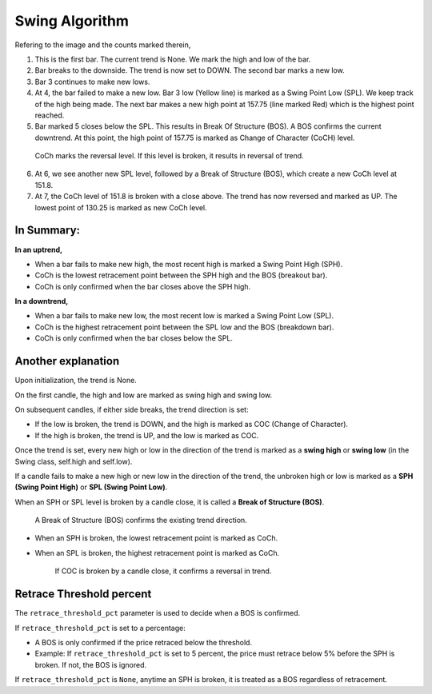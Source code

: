===============
Swing Algorithm
===============

.. image:: swing-illustration-1.png

Refering to the image and the counts marked therein, 

1. This is the first bar. The current trend is None. We mark the high and low of the bar. 

2. Bar breaks to the downside. The trend is now set to DOWN. The second bar marks a new low. 

3. Bar 3 continues to make new lows.

4. At 4, the bar failed to make a new low. Bar 3 low (Yellow line) is marked as a Swing Point Low (SPL). We keep track of the high being made. The next bar makes a new high point at 157.75 (line marked Red) which is the highest point reached.

5. Bar marked 5 closes below the SPL. This results in Break Of Structure (BOS). A BOS confirms the current downtrend. At this point, the high point of 157.75 is marked as Change of Character (CoCH) level.

  CoCh marks the reversal level. If this level is broken, it results in reversal of trend.

6. At 6, we see another new SPL level, followed by a Break of Structure (BOS), which create a new CoCh level at 151.8.

7. At 7, the CoCh level of 151.8 is broken with a close above. The trend has now reversed and marked as UP. The lowest point of 130.25 is marked as new CoCh level.

In Summary:
===========

**In an uptrend,**

* When a bar fails to make new high, the most recent high is marked a Swing Point High (SPH).
* CoCh is the lowest retracement point between the SPH high and the BOS (breakout bar).
* CoCh is only confirmed when the bar closes above the SPH high.

**In a downtrend,**

* When a bar fails to make new low, the most recent low is marked a Swing Point Low (SPL).
* CoCh is the highest retracement point between the SPL low and the BOS (breakdown bar).
* CoCh is only confirmed when the bar closes below the SPL.

Another explanation
===================

.. image:: swing-no-retrace-pct.png

Upon initialization, the trend is None.

On the first candle, the high and low are marked as swing high and swing low.

On subsequent candles, if either side breaks, the trend direction is set:

* If the low is broken, the trend is DOWN, and the high is marked as COC (Change of Character).
* If the high is broken, the trend is UP, and the low is marked as COC.

Once the trend is set, every new high or low in the direction of the trend is marked as a
**swing high** or **swing low** (in the Swing class, self.high and self.low).

If a candle fails to make a new high or new low in the direction of the trend,
the unbroken high or low is marked as a **SPH (Swing Point High)** or
**SPL (Swing Point Low)**.

When an SPH or SPL level is broken by a candle close, it is called a **Break of Structure (BOS)**.

  A Break of Structure (BOS) confirms the existing trend direction.

* When an SPH is broken, the lowest retracement point is marked as CoCh.
* When an SPL is broken, the highest retracement point is marked as CoCh.

    If COC is broken by a candle close, it confirms a reversal in trend.

Retrace Threshold percent
=========================

.. image:: retrace_pct-illustration.png

The ``retrace_threshold_pct`` parameter is used to decide when a BOS is confirmed.

If ``retrace_threshold_pct`` is set to a percentage:

* A BOS is only confirmed if the price retraced below the threshold.

* Example: If ``retrace_threshold_pct`` is set to 5 percent, the price must retrace below 5%
  before the SPH is broken. If not, the BOS is ignored.

If ``retrace_threshold_pct`` is ``None``, anytime an SPH is broken, it is treated as a BOS
regardless of retracement.
